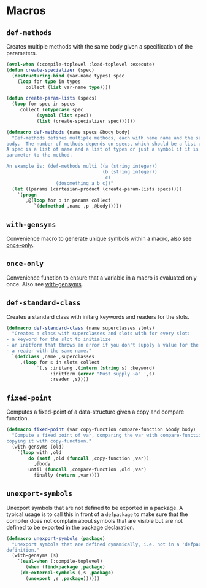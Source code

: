 #+name: license-preamble
#+begin_src lisp :exports none
;;;; Copyright 2018 Pieter Hijma

;;;; Licensed under the Apache License, Version 2.0 (the "License");
;;;; you may not use this file except in compliance with the License.
;;;; You may obtain a copy of the License at

;;;;     http://www.apache.org/licenses/LICENSE-2.0

;;;; Unless required by applicable law or agreed to in writing, software
;;;; distributed under the License is distributed on an "AS IS" BASIS,
;;;; WITHOUT WARRANTIES OR CONDITIONS OF ANY KIND, either express or implied.
;;;; See the License for the specific language governing permissions and
;;;; limitations under the License.
#+end_src

#+property: header-args :comments link :tangle-mode (identity #o400) :results output silent :mkdirp yes

* Macros
  :PROPERTIES:
  :header-args+: :package ":utility-directory"
  :header-args+: :tangle "system/macros.lisp"
  :END:

#+begin_src lisp :exports none :noweb yes
<<license-preamble>>

(in-package :utility-directory)
#+end_src


** ~def-methods~

Creates multiple methods with the same body given a specification of the
parameters.  

#+begin_src lisp
(eval-when (:compile-toplevel :load-toplevel :execute)
(defun create-specializer (spec)
  (destructuring-bind (var-name types) spec
    (loop for type in types
       collect (list var-name type))))

(defun create-param-lists (specs)
  (loop for spec in specs
     collect (etypecase spec
	       (symbol (list spec))
	       (list (create-specializer spec))))))

(defmacro def-methods (name specs &body body)
  "Def-methods defines multiple methods, each with name name and the same
body.  The number of methods depends on specs, which should be a list of specs.
A spec is a list of name and a list of types or just a symbol if it is a regular
parameter to the method.

An example is: (def-methods multi ((a (string integer))
                                   (b (string integer))
                                    c)
                  (dosomething a b c))"
  (let ((params (cartesian-product (create-param-lists specs))))
    `(progn
       ,@(loop for p in params collect
	      `(defmethod ,name ,p ,@body)))))
#+end_src

** ~with-gensyms~ <<with-gensyms>>

Convenience macro to generate unique symbols within a macro, also see
[[once-only]].

** ~once-only~ <<once-only>>

Convenience function to ensure that a variable in a macro is evaluated only
once.  Also see [[with-gensyms]].

** ~def-standard-class~

Creates a standard class with initarg keywords and readers for the slots.

#+begin_src lisp
(defmacro def-standard-class (name superclasses slots)
  "Creates a class with superclasses and slots with for every slot:
- a keyword for the slot to initialize
- an initform that throws an error if you don't supply a value for the slot
- a reader with the same name."
  `(defclass ,name ,superclasses
     ,(loop for s in slots collect
           `(,s :initarg ,(intern (string s) :keyword)
                :initform (error "Must supply ~a" ',s)
                :reader ,s))))
#+end_src

** ~fixed-point~

Computes a fixed-point of a data-structure given a copy and compare function.

#+begin_src lisp
(defmacro fixed-point (var copy-function compare-function &body body)
  "Compute a fixed point of var, comparing the var with compare-function and
copying it with copy-function."
  (with-gensyms (old)
    `(loop with ,old
        do (setf ,old (funcall ,copy-function ,var))
          ,@body
        until (funcall ,compare-function ,old ,var)
          finally (return ,var))))
#+end_src

** ~unexport-symbols~

Unexport symbols that are not defined to be exported in a package.  A typical
usage is to call this in front of a ~defpackage~ to make sure that the compiler
does not complain about symbols that are visible but are not defined to be
exported in the package declaration.

#+begin_src lisp
(defmacro unexport-symbols (package)
  "Unexport symbols that are defined dynamically, i.e. not in a 'defpackage' 
definition."
  (with-gensyms (s)
    `(eval-when (:compile-toplevel)
       (when (find-package ,package)
	 (do-external-symbols (,s ,package)
	   (unexport ,s ,package))))))
#+end_src
